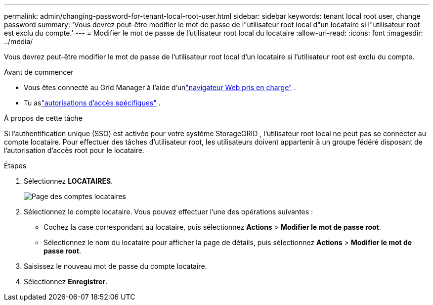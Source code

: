 ---
permalink: admin/changing-password-for-tenant-local-root-user.html 
sidebar: sidebar 
keywords: tenant local root user, change password 
summary: 'Vous devrez peut-être modifier le mot de passe de l"utilisateur root local d"un locataire si l"utilisateur root est exclu du compte.' 
---
= Modifier le mot de passe de l'utilisateur root local du locataire
:allow-uri-read: 
:icons: font
:imagesdir: ../media/


[role="lead"]
Vous devrez peut-être modifier le mot de passe de l'utilisateur root local d'un locataire si l'utilisateur root est exclu du compte.

.Avant de commencer
* Vous êtes connecté au Grid Manager à l'aide d'unlink:../admin/web-browser-requirements.html["navigateur Web pris en charge"] .
* Tu aslink:admin-group-permissions.html["autorisations d'accès spécifiques"] .


.À propos de cette tâche
Si l'authentification unique (SSO) est activée pour votre système StorageGRID , l'utilisateur root local ne peut pas se connecter au compte locataire.  Pour effectuer des tâches d’utilisateur root, les utilisateurs doivent appartenir à un groupe fédéré disposant de l’autorisation d’accès root pour le locataire.

.Étapes
. Sélectionnez *LOCATAIRES*.
+
image::../media/tenant_accounts_page.png[Page des comptes locataires]

. Sélectionnez le compte locataire.  Vous pouvez effectuer l’une des opérations suivantes :
+
** Cochez la case correspondant au locataire, puis sélectionnez *Actions* > *Modifier le mot de passe root*.
** Sélectionnez le nom du locataire pour afficher la page de détails, puis sélectionnez *Actions* > *Modifier le mot de passe root*.


. Saisissez le nouveau mot de passe du compte locataire.
. Sélectionnez *Enregistrer*.

